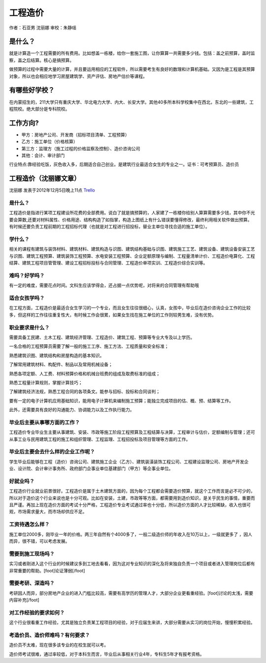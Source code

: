 工程造价
============
作者：石亚男 沈丽娜 审校：朱静瑶

是什么？
----------
就是计算造一个工程需要的所有费用。比如想盖一栋楼，给你一套施工图，让你算算一共需要多少钱。包括：盖之前预算，盖时监察，盖之后结算。核心是搞预算。
       
做预算的过程中需要大量的计算，并且要运用相应的工程软件，所以需要考生有良好的数理和计算机基础。又因为是工程是其预算对象，所以也会相应地学习房屋建筑学、资产评估、房地产估价等课程。

有哪些好学校？
---------------
在内蒙招生的，211大学只有重庆大学、华北电力大学、内大、长安大学。其他40多所本科学校集中在西北，东北的一些建筑，工程院校。绝大部分是专科院校。

工作方向?
-------------
               
* 甲方：房地产公司、开发商（招标项目清单、工程预算）
* 乙方：施工单位（价格核算）
* 第三方：监理方（施工过程的价格监察及控制）、造价咨询公司
* 其他：会计、审计部门

行业特点:靠经验吃饭，灰色收入多，后期适合自己创业。是建筑行业最适合女生的专业之一。证书：可考预算员、造价员
                            

工程造价（沈丽娜文章）
-----------------------
沈丽娜 发表于2012年12月5日晚上11点  `Trello`_

.. _`Trello`: https://trello.com/card/-/5073046e9ccf02412488bbcb/112

是什么？
~~~~~~~~~~
工程造价是指进行某项工程建设所花费的全部费用。说白了就是搞预算的，人家建了一栋楼你给别人算算需要多少钱，其中你不光要会算数,还要对材料属性、价格用途、结构构造了如指掌，构造上图纸上有什么错误要懂得修改，最终利用相关软件做出预算。有时候还要负责工程前期的工程招标代理（也就是对工程进行招投标，替业主单位寻找合适的施工单位）。

学什么？
~~~~~~~~~
相关的课程有建筑与装饰材料、建筑材料、建筑构造与识图、建筑结构基础与识图、建筑施工工艺、建筑设备、建筑设备安装工艺与识图、建筑工程预算、建筑装饰工程预算、水电安装工程预算、企业定额原理与编制、工程量清单计价、工程造价电算化、工程结算、建筑工程项目管管理、建设工程招标投标与合同管理、工程造价单项实训、工程造价综合实训等。

难吗？好学吗？
~~~~~~~~~~~~~~~
有一定的难度，需要花点时间。文科生应该学得会，还占据一点优势呢，对将来的合同管理有帮助哦

适合女孩学吗？
~~~~~~~~~~~~~~~
在工程方面，工程造价是最适合女生学习的一个专业，而且女生往往很细心，认真，女孩中，毕业后在造价咨询企业工作的比较多，但这样的工作往往重复性大，有时候工作会很累，如果女生找在施工单位的工作则较男生难，没有优势。

职业要求是什么？
~~~~~~~~~~~~~~~~~
需要具备工民建、土木工程、建筑经济管理、工程造价、建筑工程、预算等专业大专及以上学历。

一名合格的工程预算员需要了解一般的施工工序、施工方法、工程质量和安全标准；

熟悉建筑识图、建筑结构和房屋构造的基本知识。

了解常用建筑材料、构配件、制品以及常用机械设备；

熟悉各项定额、人工费、材料预算价格和机械台班费的组成及取费标准的组成；

熟悉工程量计算规则，掌握计算技巧；

了解建筑经济法规，熟悉工程合同的各项条文。能参与招标、投标和合同谈判；

要有一定的电子计算机应用基础知识，能用电子计算机来编制施工预算；能独立完成项目的估、概、预、结算等工作。

此外，还需要具有良好的沟通能力、协调能力以及工作执行能力。

毕业后主要从事哪方面的工作？
~~~~~~~~~~~~~~~~~~~~~~~~~~~~~
工程造价专业毕业生主要从事建筑、安装、市政等施工阶段工程预算及工程结算与决算，工程审计与估价，定额编制与管理；还可从事工业与民用建筑工程的施工和组织管理、工程监理、工程招投标及项目管理等方面的工作。

毕业后主要会去什么样的企业工作呢？
~~~~~~~~~~~~~~~~~~~~~~~~~~~~~~~~~~~
学生毕业后能够在工程（造价）咨询公司、建筑施工企业（乙方）、建筑装潢装饰工程公司、工程建设监理公司、房地产开发企业、设计院、会计审计事务所、政府部门企事业单位基建部门（甲方）等企事业单位。

好就业吗？
~~~~~~~~~~~
工程造价行业就业前景很好。工程造价是属于土木建筑方面的，因为每个工程都会需要造价预算，就这个工作而言是必不可少的，所以对于造价这个行业来说也是十分可观。比如在安装，土建，市政等等方面，都需要用到造价知识，是关乎民生的事情，重要而且严谨。再加上现在造价方面的考试十分严格，工程造价专业考试通过率也十分低，所以造价方面的人才比较稀缺，收入也很可观，市场需求量大，而市场却供应不足。

工资待遇怎么样？
~~~~~~~~~~~~~~~~~
施工单位2000多，刚毕业一年的价格。两三年自然有个4000多了，一般二级造价师的年收入在10万以上，一级就更多了 ，因人而异，很不错，可以考虑发展。

需要到施工现场吗？
~~~~~~~~~~~~~~~~~~
实习或者刚进入这个行业的时候建议多到工地去看看，因为这对专业知识的深化及将来独自负责一个项目或者进入管理岗位后都有非常重要的帮助。[foot]论证薄弱[/foot]

需要考研、深造吗？
~~~~~~~~~~~~~~~~~~
考研因人而异，部分房地产企业的进入门槛比较高，需要有高学历的管理人才，大部分企业更看重经验。[foot]讨论的太浅，需要内容补充[/foot]

对工作经验的要求如何？
~~~~~~~~~~~~~~~~~~~~~~~
这个行业很看重工作经验，尤其是独立负责某工程项目的经验，对于应届生来讲，大部分需要从实习的岗位开始，慢慢积累经验。

考造价员、造价师难吗？有何要求？
~~~~~~~~~~~~~~~~~~~~~~~~~~~~~~~~~~
造价员不太难，现在很多该专业的在校生就可以考。

造价师考试很难，通过率较低，对于本科生而言，毕业后从事相关行业4年，专科生5年才有报考资格。
